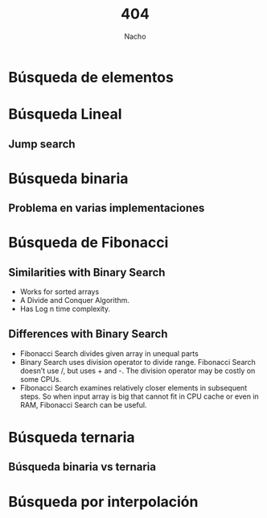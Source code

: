 #+Title: 404
#+Author: Nacho
#+Email:SexyACM@BestAsocEUW.io

#+LANGUAGE: es
#+SELECT_TAGS: export
#+EXCLUDE_TAGS: noexport
#+CREATOR: Emacs 24.5.1 (Org mode 8.3.2)
#+LATEX_CLASS_OPTIONS: [a4paper,hidelinks]

#+LATEX_CLASS_OPTIONS: [...,hidelinks]

#+OPTIONS: reveal_center:t reveal_progress:t reveal_history:t reveal_control:t
#+OPTIONS: reveal_rolling_links:nil reveal_keyboard:t reveal_overview:t num:nil
#+OPTIONS: reveal_slide_number:h/v
#+OPTIONS: reveal_width:1200 reveal_height:800
#+REVEAL_MARGIN: 0.1
#+REVEAL_MIN_SCALE: 0.5
#+REVEAL_MAX_SCALE: 2.5
#+REVEAL_TRANS: linear
#+REVEAL_THEME: league
#+REVEAL_HLEVEL: 1
#+REVEAL_EXTRA_CSS: ./acm.css
#+REVEAL_HEAD_PREAMBLE: <meta name="description" content="EmacsFTW.">
#+REVEAL_PLUGINS: (markdown notes zoom multiplex classList)
#+REVEAL_EXTRA_JS: { src: './acm.js', async: true }

#+OPTIONS: toc:nil
# #+OPTIONS: reveal_single_file:t

# Read: https://github.com/yjwen/org-reveal/

* Cosas aprendidas 						   :noexport:
** Generator Functions - [[https://en.wikipedia.org/wiki/Generator_%2528computer_programming%2529][wikipedia]]

A generator is very similar to a function that returns an array, in
that a generator has parameters, can be called, and generates a
sequence of values. However, instead of building an array containing
all the values and returning them all at once, a generator yields the
values one at a time, which requires less memory and allows the caller
to get started processing the first few values immediately. In short,
a generator looks like a function but behaves like an iterator.


* *Búsqueda de elementos*
* *Búsqueda Lineal*
** *Jump search*
* *Búsqueda binaria*
#+attr_html:
[[./images/BinarySearch.gif]]
** *Problema en varias implementaciones*
* *Búsqueda de Fibonacci*
** *Similarities with Binary Search*
- Works for sorted arrays
- A Divide and Conquer Algorithm.
- Has Log n time complexity.

** *Differences with Binary Search*

- Fibonacci Search divides given array in unequal parts
- Binary Search uses division operator to divide range. Fibonacci
  Search doesn’t use /, but uses + and -. The division operator may be
  costly on some CPUs.
- Fibonacci Search examines relatively closer elements in subsequent
  steps. So when input array is big that cannot fit in CPU cache or
  even in RAM, Fibonacci Search can be useful.

* *Búsqueda ternaria*
** *Búsqueda binaria vs ternaria*
* *Búsqueda por interpolación*
